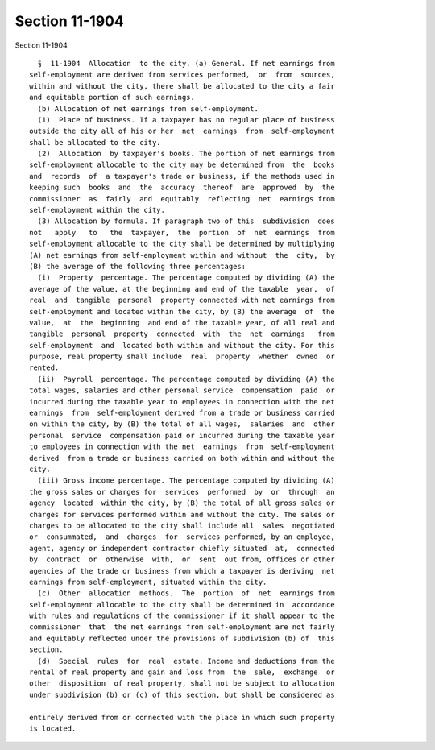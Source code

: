 Section 11-1904
===============

Section 11-1904 ::    
        
     
        §  11-1904  Allocation  to the city. (a) General. If net earnings from
      self-employment are derived from services performed,  or  from  sources,
      within and without the city, there shall be allocated to the city a fair
      and equitable portion of such earnings.
        (b) Allocation of net earnings from self-employment.
        (1)  Place of business. If a taxpayer has no regular place of business
      outside the city all of his or her  net  earnings  from  self-employment
      shall be allocated to the city.
        (2)  Allocation  by taxpayer's books. The portion of net earnings from
      self-employment allocable to the city may be determined from  the  books
      and  records  of  a taxpayer's trade or business, if the methods used in
      keeping such  books  and  the  accuracy  thereof  are  approved  by  the
      commissioner  as  fairly  and  equitably  reflecting  net  earnings from
      self-employment within the city.
        (3) Allocation by formula. If paragraph two of this  subdivision  does
      not   apply   to   the  taxpayer,  the  portion  of  net  earnings  from
      self-employment allocable to the city shall be determined by multiplying
      (A) net earnings from self-employment within and without  the  city,  by
      (B) the average of the following three percentages:
        (i)  Property  percentage. The percentage computed by dividing (A) the
      average of the value, at the beginning and end of the taxable  year,  of
      real  and  tangible  personal  property connected with net earnings from
      self-employment and located within the city, by (B) the average  of  the
      value,  at  the  beginning  and end of the taxable year, of all real and
      tangible  personal  property  connected  with  the  net  earnings   from
      self-employment  and  located both within and without the city. For this
      purpose, real property shall include  real  property  whether  owned  or
      rented.
        (ii)  Payroll  percentage. The percentage computed by dividing (A) the
      total wages, salaries and other personal service  compensation  paid  or
      incurred during the taxable year to employees in connection with the net
      earnings  from  self-employment derived from a trade or business carried
      on within the city, by (B) the total of all wages,  salaries  and  other
      personal  service  compensation paid or incurred during the taxable year
      to employees in connection with the net  earnings  from  self-employment
      derived  from a trade or business carried on both within and without the
      city.
        (iii) Gross income percentage. The percentage computed by dividing (A)
      the gross sales or charges for  services  performed  by  or  through  an
      agency  located  within the city, by (B) the total of all gross sales or
      charges for services performed within and without the city. The sales or
      charges to be allocated to the city shall include all  sales  negotiated
      or  consummated,  and  charges  for  services performed, by an employee,
      agent, agency or independent contractor chiefly situated  at,  connected
      by  contract  or  otherwise  with,  or  sent  out from, offices or other
      agencies of the trade or business from which a taxpayer is deriving  net
      earnings from self-employment, situated within the city.
        (c)  Other  allocation  methods.  The  portion  of  net  earnings from
      self-employment allocable to the city shall be determined in  accordance
      with rules and regulations of the commissioner if it shall appear to the
      commissioner  that  the net earnings from self-employment are not fairly
      and equitably reflected under the provisions of subdivision (b) of  this
      section.
        (d)  Special  rules  for  real  estate. Income and deductions from the
      rental of real property and gain and loss from  the  sale,  exchange  or
      other  disposition  of real property, shall not be subject to allocation
      under subdivision (b) or (c) of this section, but shall be considered as
    
      entirely derived from or connected with the place in which such property
      is located.
    
    
    
    
    
    
    